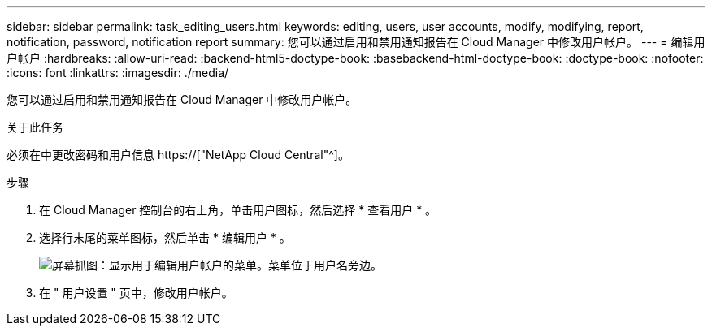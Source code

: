 ---
sidebar: sidebar 
permalink: task_editing_users.html 
keywords: editing, users, user accounts, modify, modifying, report, notification, password, notification report 
summary: 您可以通过启用和禁用通知报告在 Cloud Manager 中修改用户帐户。 
---
= 编辑用户帐户
:hardbreaks:
:allow-uri-read: 
:backend-html5-doctype-book: 
:basebackend-html-doctype-book: 
:doctype-book: 
:nofooter: 
:icons: font
:linkattrs: 
:imagesdir: ./media/


[role="lead"]
您可以通过启用和禁用通知报告在 Cloud Manager 中修改用户帐户。

.关于此任务
必须在中更改密码和用户信息 https://["NetApp Cloud Central"^]。

.步骤
. 在 Cloud Manager 控制台的右上角，单击用户图标，然后选择 * 查看用户 * 。
. 选择行末尾的菜单图标，然后单击 * 编辑用户 * 。
+
image:screenshot_edit_user.gif["屏幕抓图：显示用于编辑用户帐户的菜单。菜单位于用户名旁边。"]

. 在 " 用户设置 " 页中，修改用户帐户。


